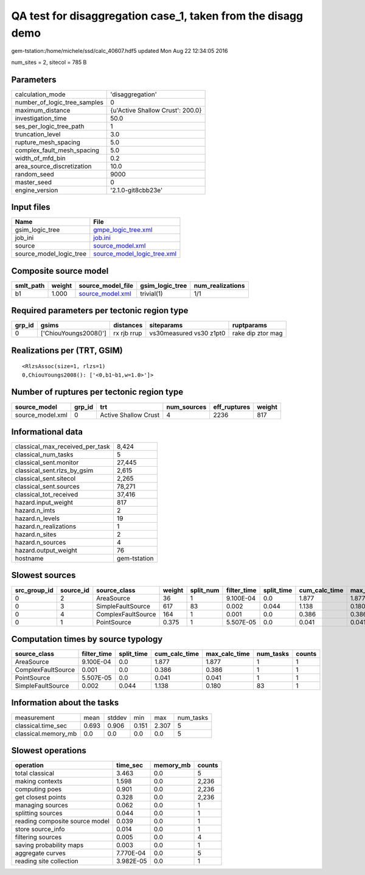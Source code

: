 QA test for disaggregation case_1, taken from the disagg demo
=============================================================

gem-tstation:/home/michele/ssd/calc_40607.hdf5 updated Mon Aug 22 12:34:05 2016

num_sites = 2, sitecol = 785 B

Parameters
----------
============================ ================================
calculation_mode             'disaggregation'                
number_of_logic_tree_samples 0                               
maximum_distance             {u'Active Shallow Crust': 200.0}
investigation_time           50.0                            
ses_per_logic_tree_path      1                               
truncation_level             3.0                             
rupture_mesh_spacing         5.0                             
complex_fault_mesh_spacing   5.0                             
width_of_mfd_bin             0.2                             
area_source_discretization   10.0                            
random_seed                  9000                            
master_seed                  0                               
engine_version               '2.1.0-git8cbb23e'              
============================ ================================

Input files
-----------
======================= ============================================================
Name                    File                                                        
======================= ============================================================
gsim_logic_tree         `gmpe_logic_tree.xml <gmpe_logic_tree.xml>`_                
job_ini                 `job.ini <job.ini>`_                                        
source                  `source_model.xml <source_model.xml>`_                      
source_model_logic_tree `source_model_logic_tree.xml <source_model_logic_tree.xml>`_
======================= ============================================================

Composite source model
----------------------
========= ====== ====================================== =============== ================
smlt_path weight source_model_file                      gsim_logic_tree num_realizations
========= ====== ====================================== =============== ================
b1        1.000  `source_model.xml <source_model.xml>`_ trivial(1)      1/1             
========= ====== ====================================== =============== ================

Required parameters per tectonic region type
--------------------------------------------
====== ===================== =========== ======================= =================
grp_id gsims                 distances   siteparams              ruptparams       
====== ===================== =========== ======================= =================
0      ['ChiouYoungs2008()'] rx rjb rrup vs30measured vs30 z1pt0 rake dip ztor mag
====== ===================== =========== ======================= =================

Realizations per (TRT, GSIM)
----------------------------

::

  <RlzsAssoc(size=1, rlzs=1)
  0,ChiouYoungs2008(): ['<0,b1~b1,w=1.0>']>

Number of ruptures per tectonic region type
-------------------------------------------
================ ====== ==================== =========== ============ ======
source_model     grp_id trt                  num_sources eff_ruptures weight
================ ====== ==================== =========== ============ ======
source_model.xml 0      Active Shallow Crust 4           2236         817   
================ ====== ==================== =========== ============ ======

Informational data
------------------
=============================== ============
classical_max_received_per_task 8,424       
classical_num_tasks             5           
classical_sent.monitor          27,445      
classical_sent.rlzs_by_gsim     2,615       
classical_sent.sitecol          2,265       
classical_sent.sources          78,271      
classical_tot_received          37,416      
hazard.input_weight             817         
hazard.n_imts                   2           
hazard.n_levels                 19          
hazard.n_realizations           1           
hazard.n_sites                  2           
hazard.n_sources                4           
hazard.output_weight            76          
hostname                        gem-tstation
=============================== ============

Slowest sources
---------------
============ ========= ================== ====== ========= =========== ========== ============= ============= =========
src_group_id source_id source_class       weight split_num filter_time split_time cum_calc_time max_calc_time num_tasks
============ ========= ================== ====== ========= =========== ========== ============= ============= =========
0            2         AreaSource         36     1         9.100E-04   0.0        1.877         1.877         1        
0            3         SimpleFaultSource  617    83        0.002       0.044      1.138         0.180         83       
0            4         ComplexFaultSource 164    1         0.001       0.0        0.386         0.386         1        
0            1         PointSource        0.375  1         5.507E-05   0.0        0.041         0.041         1        
============ ========= ================== ====== ========= =========== ========== ============= ============= =========

Computation times by source typology
------------------------------------
================== =========== ========== ============= ============= ========= ======
source_class       filter_time split_time cum_calc_time max_calc_time num_tasks counts
================== =========== ========== ============= ============= ========= ======
AreaSource         9.100E-04   0.0        1.877         1.877         1         1     
ComplexFaultSource 0.001       0.0        0.386         0.386         1         1     
PointSource        5.507E-05   0.0        0.041         0.041         1         1     
SimpleFaultSource  0.002       0.044      1.138         0.180         83        1     
================== =========== ========== ============= ============= ========= ======

Information about the tasks
---------------------------
=================== ===== ====== ===== ===== =========
measurement         mean  stddev min   max   num_tasks
classical.time_sec  0.693 0.906  0.151 2.307 5        
classical.memory_mb 0.0   0.0    0.0   0.0   5        
=================== ===== ====== ===== ===== =========

Slowest operations
------------------
============================== ========= ========= ======
operation                      time_sec  memory_mb counts
============================== ========= ========= ======
total classical                3.463     0.0       5     
making contexts                1.598     0.0       2,236 
computing poes                 0.901     0.0       2,236 
get closest points             0.328     0.0       2,236 
managing sources               0.062     0.0       1     
splitting sources              0.044     0.0       1     
reading composite source model 0.039     0.0       1     
store source_info              0.014     0.0       1     
filtering sources              0.005     0.0       4     
saving probability maps        0.003     0.0       1     
aggregate curves               7.770E-04 0.0       5     
reading site collection        3.982E-05 0.0       1     
============================== ========= ========= ======